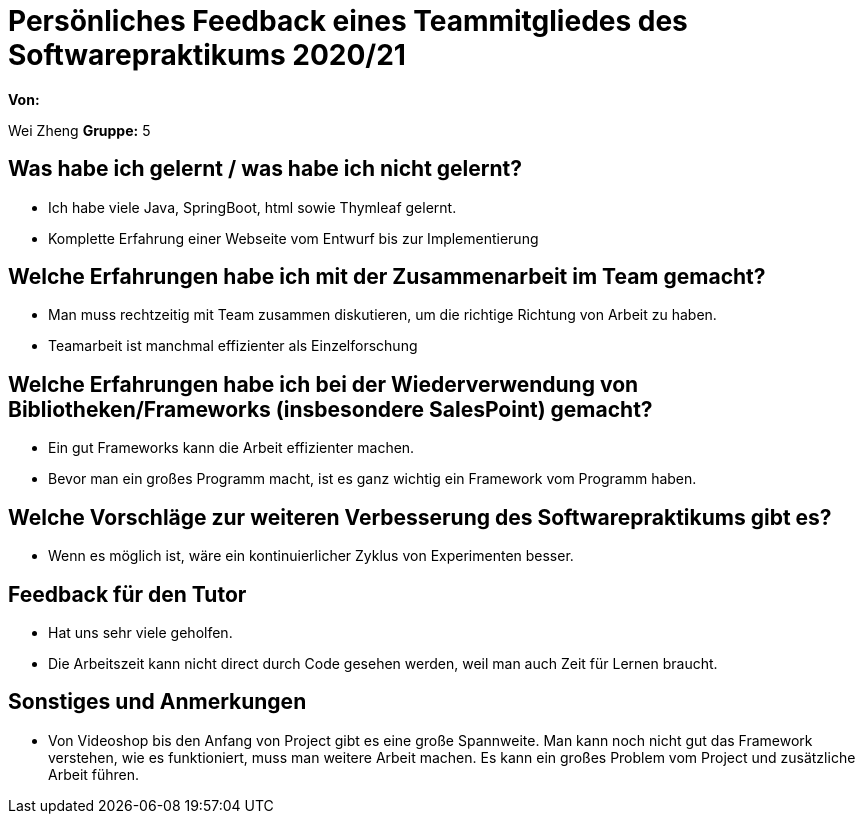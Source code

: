 = Persönliches Feedback eines Teammitgliedes des Softwarepraktikums 2020/21
// Auch wenn der Bogen nicht anonymisiert ist, dürfen Sie gern Ihre Meinung offen kundtun.
// Sowohl positive als auch negative Anmerkungen werden gern gesehen und zur stetigen Verbesserung genutzt.
// Versuchen Sie in dieser Auswertung also stets sowohl Positives wie auch Negatives zu erwähnen.

**Von:**

Wei Zheng
**Gruppe:**
5

== Was habe ich gelernt / was habe ich nicht gelernt?
// Ausführung der positiven und negativen Erfahrungen, die im Softwarepraktikum gesammelt wurden
* Ich habe viele Java, SpringBoot, html sowie Thymleaf gelernt.
* Komplette Erfahrung einer Webseite vom Entwurf bis zur Implementierung

== Welche Erfahrungen habe ich mit der Zusammenarbeit im Team gemacht?
// Kurze Beschreibung der Zusammenarbeit im Team. Was lief gut? Was war verbesserungswürdig? Was würden Sie das nächste Mal anders machen?
* Man muss rechtzeitig mit Team zusammen diskutieren, um die richtige Richtung von Arbeit zu haben.
* Teamarbeit ist manchmal effizienter als Einzelforschung

== Welche Erfahrungen habe ich bei der Wiederverwendung von Bibliotheken/Frameworks (insbesondere SalesPoint) gemacht?
// Einschätzung der Arbeit mit den bereitgestellten und zusätzlich genutzten Frameworks. Was War gut? Was war verbesserungswürdig?
* Ein gut Frameworks kann die Arbeit effizienter machen.
* Bevor man ein großes Programm macht, ist es ganz wichtig ein Framework vom Programm haben.

== Welche Vorschläge zur weiteren Verbesserung des Softwarepraktikums gibt es?
// Möglichst mit Beschreibung, warum die Umsetzung des von Ihnen angebrachten Vorschlages nötig ist.
* Wenn es möglich ist, wäre ein kontinuierlicher Zyklus von Experimenten besser.

== Feedback für den Tutor
// Fühlten Sie sich durch den vom Lehrstuhl bereitgestellten Tutor gut betreut? Was war positiv? Was war verbesserungswürdig?
* Hat uns sehr viele geholfen.
* Die Arbeitszeit kann nicht direct durch Code gesehen werden, weil man auch Zeit für Lernen braucht.

== Sonstiges und Anmerkungen
// Welche Aspekte fanden in den oben genannten Punkten keine Erwähnung?
* Von Videoshop bis den Anfang von Project gibt es eine große Spannweite. Man kann noch
nicht gut das Framework verstehen, wie es funktioniert, muss man weitere Arbeit machen. Es
kann ein großes Problem vom Project und zusätzliche Arbeit führen.
